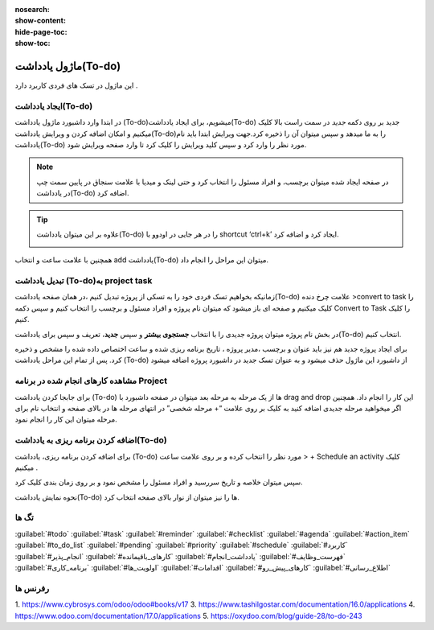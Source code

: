 :nosearch:
:show-content:
:hide-page-toc:
:show-toc:

===============
ماژول یادداشت(To-do)
===============

این ماژول در تسک های فردی کاربرد دارد .

ایجاد یادداشت(To-do) 
---------------------

در ابتدا وارد داشبورد ماژول یادداشت (To-do)میشویم، برای ایجاد یادداشت(To-do) جدید بر روی دکمه *جدید* در سمت راست بالا کلیک میکنیم و امکان اضافه کردن و ویرایش یادداشت(To-do)را به ما میدهد و سپس میتوان آن را ذخیره کرد.جهت ویرایش ابتدا باید نام یادداشت(To-do) مورد نظر را وارد کرد و سپس کلید ویرایش را کلیک کرد تا وارد صفحه ویرایش شود.

.. Note::
    در صفحه ایجاد شده میتوان برچسب، و افراد مسئول را انتخاب کرد و حتی لینک و میدیا با علامت سنجاق در پایین سمت چپ در یادداشت(To-do) اضافه کرد.

.. image:: ./img/Todo14.png
    :alt: وبسایت
    :align: center

.. image:: ./img/Todo1.png
    :alt: وبسایت
    :align: center

.. Tip::
    علاوه بر این میتوان یادداشت(To-do) را در هر جایی در اودوو با shortcut ‘ctrl+k’ ایجاد کرد و اضافه کرد.

    .. image:: ./img/Todo2.png
      :alt: وبسایت
      :align: center

.. image:: ./img/Todo3.png
    :alt: وبسایت
    :align: center

همچنین با علامت ساعت و انتخاب add یادداشت(To-do)  میتوان این مراحل را انجام داد.

.. image:: ./img/Todo7-1.png
    :alt: وبسایت
    :align: center

تبدیل یادداشت (To-do)به project task
-------------------------

زمانیکه بخواهیم تسک فردی خود را به تسکی از پروژه تبدیل کنیم ،در همان صفحه یادداشت(To-do)  علامت چرخ دنده >convert to task را کلیک میکنیم و صفحه ای باز میشود که میتوان نام پروژه و افراد مسئول و برچسب را انتخاب کنیم و سپس دکمه Convert to Task را کلیک کنیم.

.. image:: ./img/Todo4.png
    :alt: وبسایت
    :align: center

.. image:: ./img/Todo8.png
    :alt: وبسایت
    :align: center

در بخش نام پروژه میتوان پروژه جدیدی را با انتخاب **جستجوی بیشتر** و سپس **جدید**، تعریف و سپس برای یادداشت(To-do) انتخاب کنیم.

.. image:: ./img/Todo11.png
    :alt: وبسایت
    :align: center

.. image:: ./img/Todo12.png
    :alt: وبسایت
    :align: center

برای ایجاد پروژه جدید هم نیز باید عنوان و برچسب ،مدیر پروژه ، تاریخ برنامه ریزی شده و ساعت اختصاص داده شده را مشخص و ذخیره کرد.
پس از تمام این مراحل یادداشت (To-do) از داشبورد این ماژول حذف میشود و به عنوان تسک جدید در داشبورد پروژه اضافه میشود

.. image:: ./img/Todo13.png
    :alt: وبسایت
    :align: center

مشاهده کارهای انجام شده در برنامه Project
----------------------

برای جابجا کردن یادداشت (To-do) ها از یک مرحله به مرحله بعد میتوان در صفحه داشبورد با drag and drop این کار را انجام داد. همچنین اگر میخواهید مرحله جدیدی اضافه کنید به کلیک بر روی علامت “+ مرحله شخصی” در انتهای مرحله ها در بالای صفحه و انتخاب نام برای مرحله میتوان این کار را انجام نمود.

.. image:: ./img/Todo5.png
    :alt: وبسایت
    :align: center

.. image:: ./img/Todo6.png
    :alt: وبسایت
    :align: center

اضافه کردن برنامه ریزی به یادداشت(To-do)
---------------------

برای اضافه کردن برنامه ریزی، یادداشت (To-do) مورد نظر را انتخاب کرده و بر روی علامت ساعت > + Schedule an activity  کلیک میکنیم .

.. image:: ./img/Todo7.png
    :alt: وبسایت
    :align: center

سپس میتوان خلاصه و تاریخ سررسید و افراد مسئول را مشخص نمود و بر روی زمان بندی کلیک کرد.

.. image:: ./img/Todo8.png
    :alt: وبسایت
    :align: center

.. image:: ./img/Todo9.png
    :alt: وبسایت
    :align: center

نحوه نمایش یادداشت(To-do) ها را  نیز میتوان از نوار بالای صفحه انتخاب کرد.

تگ ها
---------------

:guilabel:`#todo`
:guilabel:`#task`
:guilabel:`#reminder`
:guilabel:`#checklist`
:guilabel:`#agenda`
:guilabel:`#action_item`
:guilabel:`#to_do_list`
:guilabel:`#pending`
:guilabel:`#priority`
:guilabel:`#schedule`
:guilabel:`#کاربرد`
:guilabel:`#انجام_پذیر`
:guilabel:`#کارهای_باقیمانده`
:guilabel:`#یادداشت_انجام`
:guilabel:`#فهرست_وظایف`
:guilabel:`#برنامه_کاری`
:guilabel:`#اولویت_ها`
:guilabel:`#اقدامات`
:guilabel:`#کارهای_پیش_رو`
:guilabel:`#اطلاع_رسانی`

رفرنس ها
--------------------

1. https://www.cybrosys.com/odoo/odoo#books/v17
3. https://www.tashilgostar.com/documentation/16.0/applications
4. https://www.odoo.com/documentation/17.0/applications
5. https://oxydoo.com/blog/guide-28/to-do-243

